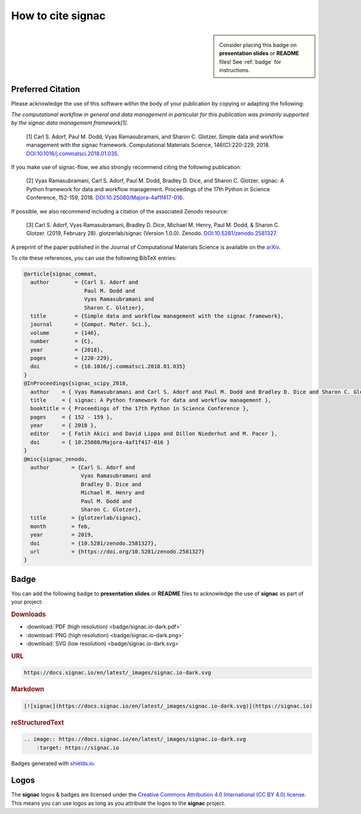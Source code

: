 .. _acknowledge:

==================
How to cite signac
==================

.. sidebar:: |badge|

      Consider placing this badge on **presentation slides** or **README** files!
      See :ref:`badge` for instructions.

.. |badge| image:: badge/signac.io-dark.svg
    :alt: signac.io

Preferred Citation
==================

Please acknowledge the use of this software within the body of your publication by copying or adapting the following:

*The computational workflow in general and data management in particular for this publication was primarily supported by the signac data management framework[1].*

  [1] Carl S. Adorf, Paul M. Dodd, Vyas Ramasubramani, and Sharon C. Glotzer. Simple data and workflow management with the signac framework. Computational Materials Science, 146(C):220-229, 2018. `DOI:10.1016/j.commatsci.2018.01.035 <https://doi.org/10.1016/j.commatsci.2018.01.035>`__.

If you make use of signac-flow, we also strongly recommend citing the following publication:

  [2] Vyas Ramasubramani, Carl S. Adorf, Paul M. Dodd, Bradley D. Dice, and Sharon C. Glotzer. signac: A Python framework for data and workflow management. Proceedings of the 17th Python in Science Conference, 152-159, 2018. `DOI:10.25080/Majora-4af1f417-016 <https://doi.org/10.25080/Majora-4af1f417-016>`__.

If possible, we also recommend including a citation of the associated Zenodo resource:

  [3] Carl S. Adorf, Vyas Ramasubramani, Bradley D. Dice, Michael M. Henry, Paul M. Dodd, & Sharon C. Glotzer. (2019, February 28). glotzerlab/signac (Version 1.0.0). Zenodo. `DOI:10.5281/zenodo.2581327 <https://doi.org/10.5281/zenodo.2581327>`__.

.. image:: https://zenodo.org/badge/DOI/10.5281/zenodo.2581327.svg
   :target: https://doi.org/10.5281/zenodo.2581327

A preprint of the paper published in the Journal of Computational Materials Science is available on the `arXiv <https://arxiv.org/abs/1611.03543>`_.

To cite these references, you can use the following BibTeX entries:

.. code-block:: bibtex

    @article{signac_commat,
      author        = {Carl S. Adorf and
                       Paul M. Dodd and
                       Vyas Ramasubramani and
                       Sharon C. Glotzer},
      title         = {Simple data and workflow management with the signac framework},
      journal       = {Comput. Mater. Sci.},
      volume        = {146},
      number        = {C},
      year          = {2018},
      pages         = {220-229},
      doi           = {10.1016/j.commatsci.2018.01.035}
    }
    @InProceedings{signac_scipy_2018,
      author    = { Vyas Ramasubramani and Carl S. Adorf and Paul M. Dodd and Bradley D. Dice and Sharon C. Glotzer },
      title     = { signac: A Python framework for data and workflow management },
      booktitle = { Proceedings of the 17th Python in Science Conference },
      pages     = { 152 - 159 },
      year      = { 2018 },
      editor    = { Fatih Akici and David Lippa and Dillon Niederhut and M. Pacer },
      doi       = { 10.25080/Majora-4af1f417-016 }
    }
    @misc{signac_zenodo,
      author       = {Carl S. Adorf and
                      Vyas Ramasubramani and
                      Bradley D. Dice and
                      Michael M. Henry and
                      Paul M. Dodd and
                      Sharon C. Glotzer},
      title        = {glotzerlab/signac},
      month        = feb,
      year         = 2019,
      doi          = {10.5281/zenodo.2581327},
      url          = {https://doi.org/10.5281/zenodo.2581327}
    }

.. _badge:

Badge
=====

You can add the following badge to **presentation slides** or **README** files to acknowledge the use of **signac** as part of your project: |badge|

.. rubric:: Downloads

* :download:`PDF (high resolution) <badge/signac.io-dark.pdf>`
* :download:`PNG (high resolution) <badge/signac.io-dark.png>`
* :download:`SVG (low resolution) <badge/signac.io-dark.svg>`

.. rubric:: URL

.. code-block:: html

    https://docs.signac.io/en/latest/_images/signac.io-dark.svg

.. rubric:: Markdown

.. code-block:: html

    [![signac](https://docs.signac.io/en/latest/_images/signac.io-dark.svg)](https://signac.io)

.. rubric:: reStructuredText

.. code-block:: rst

    .. image:: https://docs.signac.io/en/latest/_images/signac.io-dark.svg
        :target: https://signac.io

Badges generated with `shields.io <https://shields.io>`_.

Logos
=====

The **signac** logos & badges are licensed under the `Creative Commons Attribution 4.0 International (CC BY 4.0) license`_.
This means you can use logos as long as you attribute the logos to the **signac** project.

.. _`Creative Commons Attribution 4.0 International (CC BY 4.0) license`: https://creativecommons.org/licenses/by/4.0/
